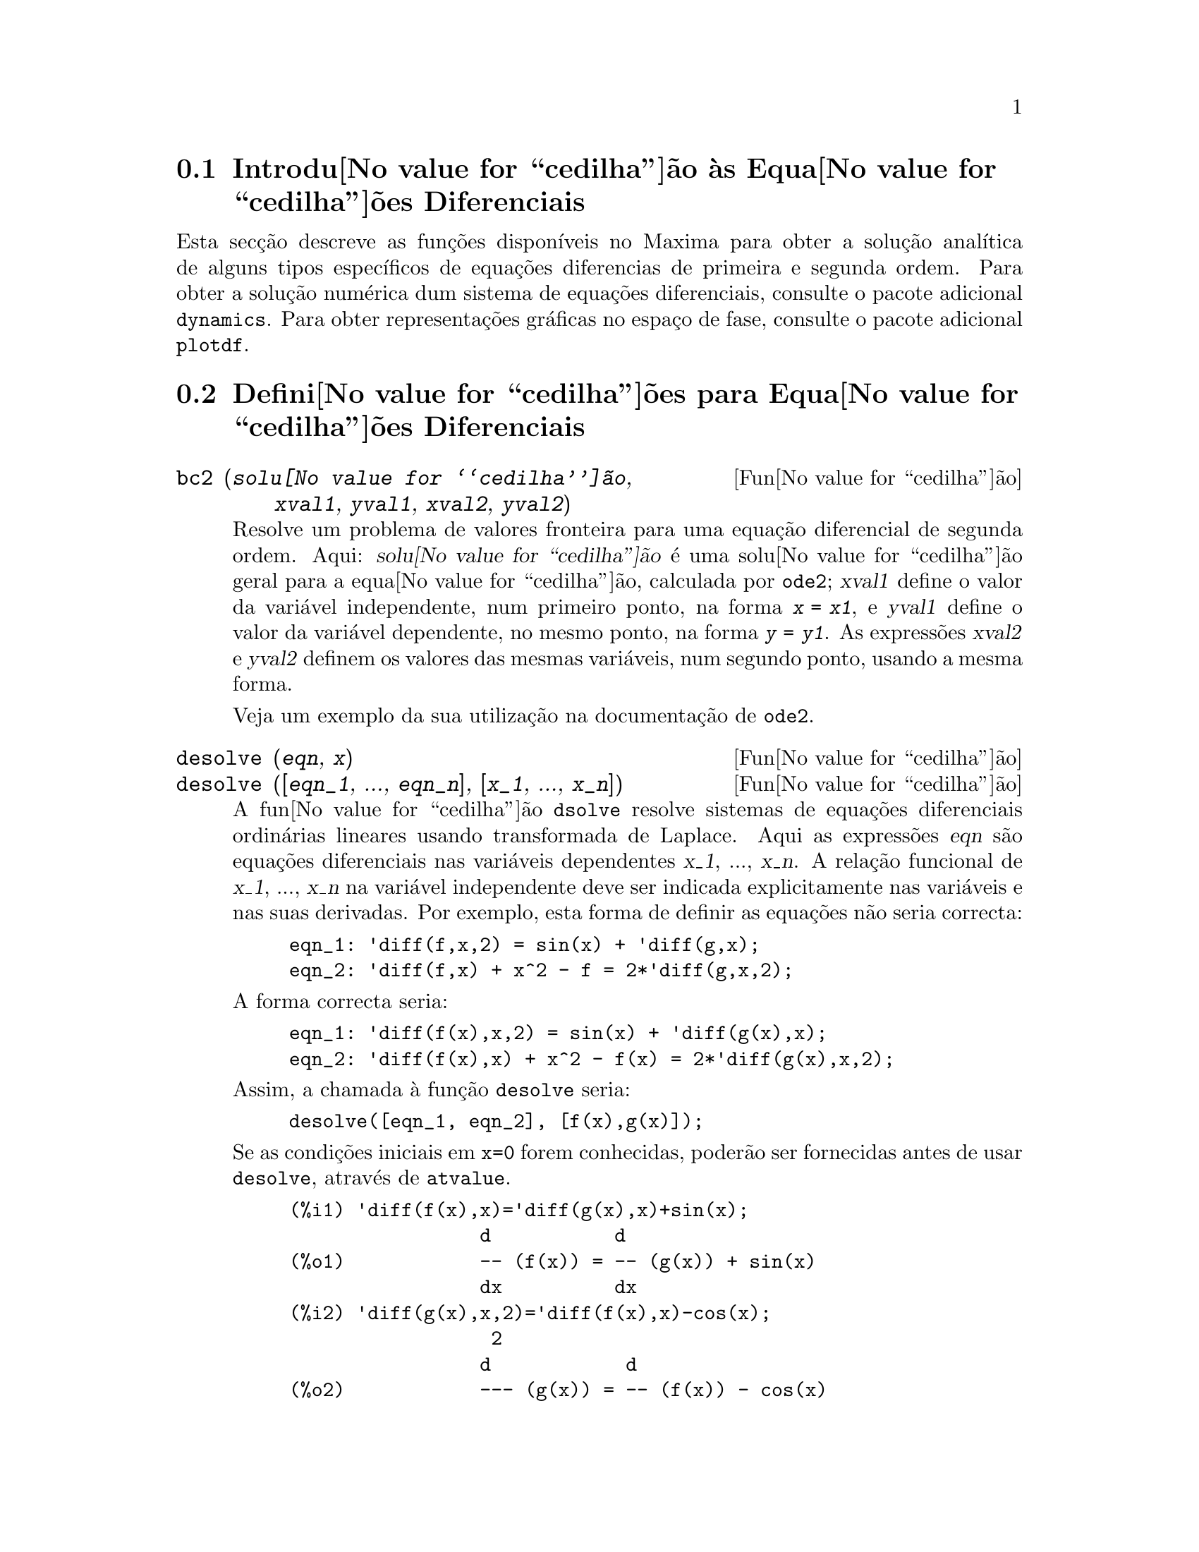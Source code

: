@c English version: 1.9
@menu
* Introdu@value{cedilha}@~ao @`as Equa@value{cedilha}@~oes Diferenciais::
* Defini@value{cedilha}@~oes para Equa@value{cedilha}@~oes Diferenciais::  
@end menu

@node Introdu@value{cedilha}@~ao @`as Equa@value{cedilha}@~oes Diferenciais, Defini@value{cedilha}@~oes para Equa@value{cedilha}@~oes Diferenciais, Equa@value{cedilha}@~oes Diferenciais, Equa@value{cedilha}@~oes Diferenciais
@section Introdu@value{cedilha}@~ao @`as Equa@value{cedilha}@~oes Diferenciais

Esta sec@,{c}@~ao descreve as fun@,{c}@~oes dispon@'{@dotless{i}}veis no
Maxima para obter a solu@,{c}@~ao anal@'{@dotless{i}}tica de alguns
tipos espec@'{@dotless{i}}ficos de equa@,{c}@~oes diferencias de
primeira e segunda ordem. Para obter a solu@,{c}@~ao num@'erica dum
sistema de equa@,{c}@~oes diferenciais, consulte o pacote adicional
@code{dynamics}. Para obter representa@,{c}@~oes gr@'aficas no
espa@,{c}o de fase, consulte o pacote adicional @code{plotdf}.

@node Defini@value{cedilha}@~oes para Equa@value{cedilha}@~oes Diferenciais, , Introdu@value{cedilha}@~ao @`as Equa@value{cedilha}@~oes Diferenciais, Equa@value{cedilha}@~oes Diferenciais
@section Defini@value{cedilha}@~oes para Equa@value{cedilha}@~oes Diferenciais


@deffn {Fun@value{cedilha}@~ao} bc2 (@var{solu@value{cedilha}@~ao}, @var{xval1}, @var{yval1}, @var{xval2}, @var{yval2})
Resolve um problema de valores fronteira para uma equa@,{c}@~ao
diferencial de segunda ordem.  Aqui: @var{solu@value{cedilha}@~ao} @'e
uma solu@value{cedilha}@~ao geral para a equa@value{cedilha}@~ao,
calculada por @code{ode2}; @var{xval1} define o valor da vari@'avel
independente, num primeiro ponto, na forma @code{@var{x} = @var{x1}}, e
@var{yval1} define o valor da vari@'avel dependente, no mesmo ponto, na
forma @code{@var{y} = @var{y1}}. As express@~oes @var{xval2} e
@var{yval2} definem os valores das mesmas vari@'aveis, num segundo
ponto, usando a mesma forma.

Veja um exemplo da sua utiliza@,{c}@~ao na documenta@,{c}@~ao de
@code{ode2}.

@end deffn


@deffn {Fun@value{cedilha}@~ao} desolve (@var{eqn}, @var{x})
@deffnx {Fun@value{cedilha}@~ao} desolve ([@var{eqn_1}, ..., @var{eqn_n}], [@var{x_1}, ..., @var{x_n}])
A fun@value{cedilha}@~ao @code{dsolve} resolve sistemas de
equa@,{c}@~oes diferenciais ordin@'arias lineares usando transformada de
Laplace. Aqui as express@~oes @var{eqn} s@~ao equa@,{c}@~oes
diferenciais nas vari@'aveis dependentes @var{x_1}, ..., @var{x_n}.  A
rela@,{c}@~ao funcional de @var{x_1}, ..., @var{x_n} na vari@'avel
independente deve ser indicada explicitamente nas vari@'aveis e nas suas
derivadas. Por exemplo, esta forma de definir as equa@,{c}@~oes n@~ao
seria correcta:

@example
eqn_1: 'diff(f,x,2) = sin(x) + 'diff(g,x);
eqn_2: 'diff(f,x) + x^2 - f = 2*'diff(g,x,2);
@end example

A forma correcta seria:

@example
eqn_1: 'diff(f(x),x,2) = sin(x) + 'diff(g(x),x);
eqn_2: 'diff(f(x),x) + x^2 - f(x) = 2*'diff(g(x),x,2);
@end example

Assim, a chamada @`a fun@,{c}@~ao @code{desolve} seria:
@example
desolve([eqn_1, eqn_2], [f(x),g(x)]);
@end example

Se as condi@,{c}@~oes iniciais em @code{x=0} forem conhecidas, poder@~ao
ser fornecidas antes de usar @code{desolve}, atrav@'es de
@code{atvalue}.

@c ===beg===
@c 'diff(f(x),x)='diff(g(x),x)+sin(x);
@c 'diff(g(x),x,2)='diff(f(x),x)-cos(x);
@c atvalue('diff(g(x),x),x=0,a);
@c atvalue(f(x),x=0,1);
@c desolve([%o1,%o2],[f(x),g(x)]);
@c [%o1,%o2],%o5,diff;
@c ===end===
@example
(%i1) @b{@t{'diff(f(x),x)='diff(g(x),x)+sin(x);}}
                 d           d
(%o1)            -- (f(x)) = -- (g(x)) + sin(x)
                 dx          dx
(%i2) @b{@t{'diff(g(x),x,2)='diff(f(x),x)-cos(x);}}
                  2
                 d            d
(%o2)            --- (g(x)) = -- (f(x)) - cos(x)
                   2          dx
                 dx
(%i3) @b{@t{atvalue('diff(g(x),x),x=0,a);}}
(%o3)                           a
(%i4) @b{@t{atvalue(f(x),x=0,1);}}
(%o4)                           1
(%i5) @b{@t{desolve([%o1,%o2],[f(x),g(x)]);}}
                  x
(%o5) [f(x) = a %e  - a + 1, g(x) = 

                                                x
                                   cos(x) + a %e  - a + g(0) - 1]
(%i6) @b{@t{[%o1,%o2],%o5,diff;}}
             x       x      x                x
(%o6)   [a %e  = a %e , a %e  - cos(x) = a %e  - cos(x)]

@end example

Se @code{desolve} n@~ao pode obter uma solu@,{c}@~ao, retorna @code{false}.

@end deffn


@deffn {Fun@,{c}@~ao} ic1 (@var{solu@,{c}@~ao}, @var{xval}, @var{yval})
Resolve problemas de valor inicial para equa@,{c}@~oes diferenciais de
primeira ordem.  Aqui @var{solu@,{c}@~ao} @'e uma solu@,{c}@~ao geral
para a equa@,{c}@~ao, na forma dada por @code{ode2}, @var{xval} d@'a um
valor inicial para a vari@'avel independente, na forma @code{@var{x} =
@var{x0}}, e @var{yval} d@'a o valor inicial para a vari@'avel
dependente, na forma @code{@var{y} = @var{y0}}.

Veja um exemplo da sua utiliza@,{c}@~ao na documenta@,{c}@~ao de
@code{ode2}.

@end deffn

@deffn {Fun@,{c}@~ao} ic2 (@var{solu@,{c}@~ao}, @var{xval}, @var{yval}, @var{dval})
Resolve problemas de valores iniciais para equa@,{c}@~oes diferenciais
de segunda ordem. Aqui @var{solu@,{c}@~ao} @'e uma solu@,{c}@~ao geral
para a equa@,{c}@~ao, na forma dada por @code{ode2}, @var{xval} d@'a um
valor inicial para a vari@'avel independente, na forma @code{@var{x} =
@var{x0}}, @var{yval} d@'a o valor inicial para a vari@'avel dependente,
na forma @code{@var{y} = @var{y0}} e @var{dval} d@'a o valor inicial
para a primeira derivada da vari@'avel dependente, em fun@,{c}@~ao da
vari@'avel independente, na forma @code{diff(@var{y},@var{x}) =
@var{dy0}} (@code{diff} n@~ao tem que ser precedido por ap@'ostrofo).

Veja um exemplo da sua utiliza@,{c}@~ao na documenta@,{c}@~ao de
@code{ode2}.

@end deffn

@deffn {Fun@,{c}@~ao} ode2 (@var{eqn}, @var{dvar}, @var{ivar})
A fun@,{c}@~ao @code{ode2} resolve uma equa@,{c}@~ao diferencial
ordin@'aria (EDO) de primeira ou de segunda ordem.  Precisa de tr@^es
argumentos: uma EDO dada por @var{eqn}, a vari@'avel dependente
@var{dvar}, e a vari@'avel independente @var{ivar}.  Quando conseguir,
retorna uma solu@,{c}@~ao para a vari@'avel dependente, na forma
expl@'{@dotless{i}}cita ou impl@'{@dotless{i}}cita. @code{%c} @'e usado
para representar a constante de integra@,{c}@~ao no caso de
equa@,{c}@~oes de primeira ordem, e @code{%k1} e @code{%k2} as
constantes para equa@,{c}@~oes de segunda ordem. A depend@^encia da
vari@'avel dependente na vari@'avel independente n@~ao tem que ser
escrita em forma expl@'{@dotless{i}}cita, como no caso de
@code{desolve}, mas a vari@'avel independente dever@'a ser indicada
sempre no terceiro argumento.

Se por alguma raz@~ao @code{ode2} n@~ao conseguir encontrar a
solu@,{c}@~ao, retornar@'a @code{false}, ap@'os talvez mostrar uma
mensagem de erro. Os m@'etodos implementados para equa@,{c}@~oes
diferenciais de primeira ordem, na ordem em que ser@~ao testados, s@~ao:
linear, separ@'avel, exacta - talvez requerendo um factor de
integra@,{c}@~ao, homog@'enea, equa@,{c}@~ao de Bernoulli, homog@'enea
generalizada. Os tipos de equa@,{c}@~oes de segunda ordem que podem ser
resolvidas s@~ao: coeficientes constantes, exactas, linear homog@'eneas
com coeficientes n@~ao-constantes que possam ser transformados para
constates, equa@,{c}@~ao de Euler ou equi-dimensional, equa@,{c}@~oes que
possam ser resolvidas pelo m@'etodo de varia@,{c}@~ao dos par@^ametros,
e equa@,{c}@~oes que n@~ao dependam ou da vari@'avel independente ou da
vari@'avel dependente de modo que possam ser reduzidas a duas
equa@,{c}@~oes lineares de primeira ordem a serem resolvidas
sequ@^encialmente.

Durante o processo de resolu@,{c}@~ao da EDO, ser@~ao dados valores a
v@'arias vari@'aveis locais, com fins puramente informativos:
@code{m@'etodo} denota o m@'etodo de solu@,{c}@~ao usado (por exemplo,
@code{linear}), @code{intfactor} denota qualquer factor integrante
utilizado, @code{odeindex} denota o @'{@dotless{i}}ndice para o m@'etodo
de Bernoulli ou para o m@'etodo homog@'eneo generalizado, e @code{yp}
denota a solu@,{c}@~ao particular no m@'etodo de varia@,{c}@~ao dos
par@^ametros.

Para resolver problemas de valores iniciais (PVI) est@~ao
dispon@'{i}veis as fun@,{c}@~oes @code{ic1} e @code{ic2}e, para
equa@,{c}@~oes de primeira e segunda ordem, e para resolver problemas de
valores fronteira (PVF) de segunda ordem pode usar-se a fun@,{c}@~ao
@code{bc2}.

Exemplo:

@c ===beg===
@c x^2*'diff(y,x) + 3*y*x = sin(x)/x;
@c ode2(%,y,x);
@c ic1(%o2,x=%pi,y=0);
@c 'diff(y,x,2) + y*'diff(y,x)^3 = 0;
@c ode2(%,y,x);
@c ratsimp(ic2(%o5,x=0,y=0,'diff(y,x)=2));
@c bc2(%o5,x=0,y=1,x=1,y=3);
@c ===end===
@example
(%i1) @b{@t{x^2*'diff(y,x) + 3*y*x = sin(x)/x;}}
                      2 dy           sin(x)
(%o1)                x  -- + 3 x y = ------
                        dx             x
(%i2) @b{@t{ode2(%,y,x);}}
                             %c - cos(x)
(%o2)                    y = -----------
                                  3
                                 x
(%i3) @b{@t{ic1(%o2,x=%pi,y=0);}}
                              cos(x) + 1
(%o3)                   y = - ----------
                                   3
                                  x
(%i4) @b{@t{'diff(y,x,2) + y*'diff(y,x)^3 = 0;}}
                         2
                        d y      dy 3
(%o4)                   --- + y (--)  = 0
                          2      dx
                        dx
(%i5) @b{@t{ode2(%,y,x);}}
                      3
                     y  + 6 %k1 y
(%o5)                ------------ = x + %k2
                          6
(%i6) @b{@t{ratsimp(ic2(%o5,x=0,y=0,'diff(y,x)=2));}}
                             3
                          2 y  - 3 y
(%o6)                   - ---------- = x
                              6
(%i7) @b{@t{bc2(%o5,x=0,y=1,x=1,y=3);}}
                         3
                        y  - 10 y       3
(%o7)                   --------- = x - -
                            6           2

@end example

@end deffn
